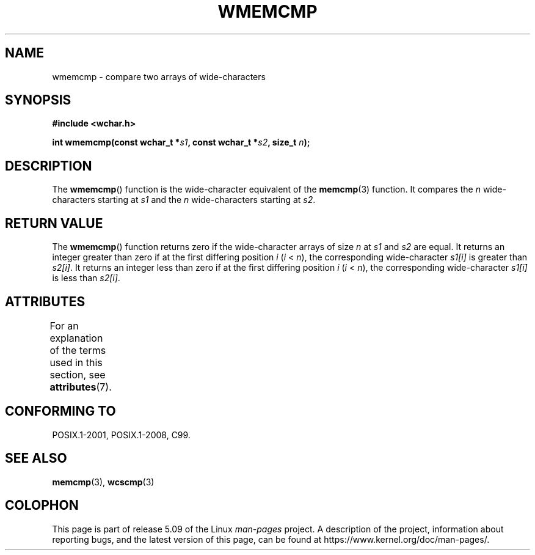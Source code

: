.\" Copyright (c) Bruno Haible <haible@clisp.cons.org>
.\"
.\" %%%LICENSE_START(GPLv2+_DOC_ONEPARA)
.\" This is free documentation; you can redistribute it and/or
.\" modify it under the terms of the GNU General Public License as
.\" published by the Free Software Foundation; either version 2 of
.\" the License, or (at your option) any later version.
.\" %%%LICENSE_END
.\"
.\" References consulted:
.\"   GNU glibc-2 source code and manual
.\"   Dinkumware C library reference http://www.dinkumware.com/
.\"   OpenGroup's Single UNIX specification http://www.UNIX-systems.org/online.html
.\"
.TH WMEMCMP 3  2015-08-08 "GNU" "Linux Programmer's Manual"
.SH NAME
wmemcmp \- compare two arrays of wide-characters
.SH SYNOPSIS
.nf
.B #include <wchar.h>
.PP
.BI "int wmemcmp(const wchar_t *" s1 ", const wchar_t *" s2 ", size_t " n );
.fi
.SH DESCRIPTION
The
.BR wmemcmp ()
function is the wide-character equivalent of the
.BR memcmp (3)
function.
It compares the
.IR n
wide-characters starting at
.I s1
and the
.I n
wide-characters starting at
.IR s2 .
.SH RETURN VALUE
The
.BR wmemcmp ()
function returns
zero if the wide-character arrays of size
.I n
at
.IR s1
and
.I s2
are equal.
It returns an integer greater than
zero if at the first differing position
.I i
.RI ( i " <"
.IR n ),
the
corresponding wide-character
.I s1[i]
is greater than
.IR s2[i] .
It returns an integer less than zero if
at the first differing position
.I i
.RI ( i
<
.IR n ),
the corresponding
wide-character
.I s1[i]
is less than
.IR s2[i] .
.SH ATTRIBUTES
For an explanation of the terms used in this section, see
.BR attributes (7).
.TS
allbox;
lb lb lb
l l l.
Interface	Attribute	Value
T{
.BR wmemcmp ()
T}	Thread safety	MT-Safe
.TE
.SH CONFORMING TO
POSIX.1-2001, POSIX.1-2008, C99.
.SH SEE ALSO
.BR memcmp (3),
.BR wcscmp (3)
.SH COLOPHON
This page is part of release 5.09 of the Linux
.I man-pages
project.
A description of the project,
information about reporting bugs,
and the latest version of this page,
can be found at
\%https://www.kernel.org/doc/man\-pages/.
